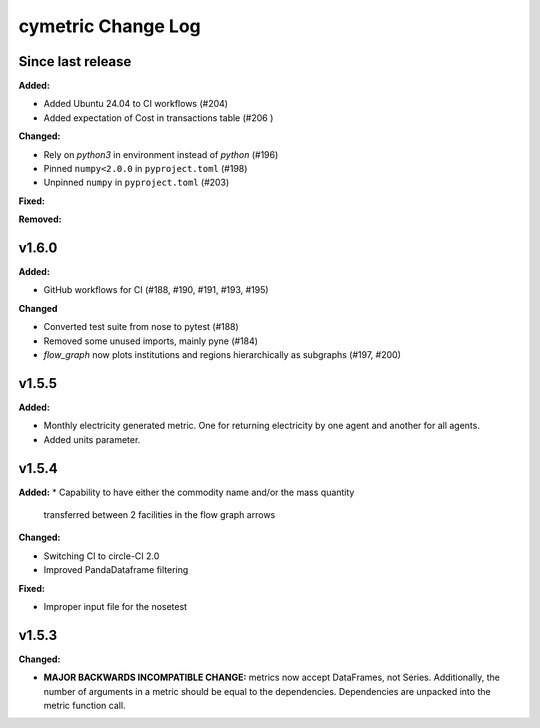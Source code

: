 ===================
cymetric Change Log
===================

Since last release
======================

**Added:**

* Added Ubuntu 24.04 to CI workflows (#204)
* Added expectation of Cost in transactions table (#206 )

**Changed:**

* Rely on `python3` in environment instead of `python` (#196)
* Pinned ``numpy<2.0.0`` in ``pyproject.toml`` (#198)
* Unpinned ``numpy`` in ``pyproject.toml`` (#203)

**Fixed:**

**Removed:**

v1.6.0
====================

**Added:**

* GitHub workflows for CI (#188, #190, #191, #193, #195)

**Changed**

* Converted test suite from nose to pytest (#188)
* Removed some unused imports, mainly pyne (#184)
* `flow_graph` now plots institutions and regions hierarchically as subgraphs (#197, #200)

v1.5.5
====================

**Added:**

* Monthly electricity generated metric. One for returning electricity by one agent and another for all agents.
* Added units parameter.


v1.5.4
====================

**Added:**
* Capability to have either the commodity name and/or the mass quantity
  transferred between 2 facilities in the flow graph arrows

**Changed:**

* Switching CI to circle-CI 2.0
* Improved PandaDataframe filtering


**Fixed:**

* Improper input file for the nosetest


v1.5.3
====================

**Changed:**

* **MAJOR BACKWARDS INCOMPATIBLE CHANGE:** metrics now accept DataFrames, not Series.
  Additionally, the number of arguments in a metric should be equal to the dependencies.
  Dependencies are unpacked into the metric function call.




